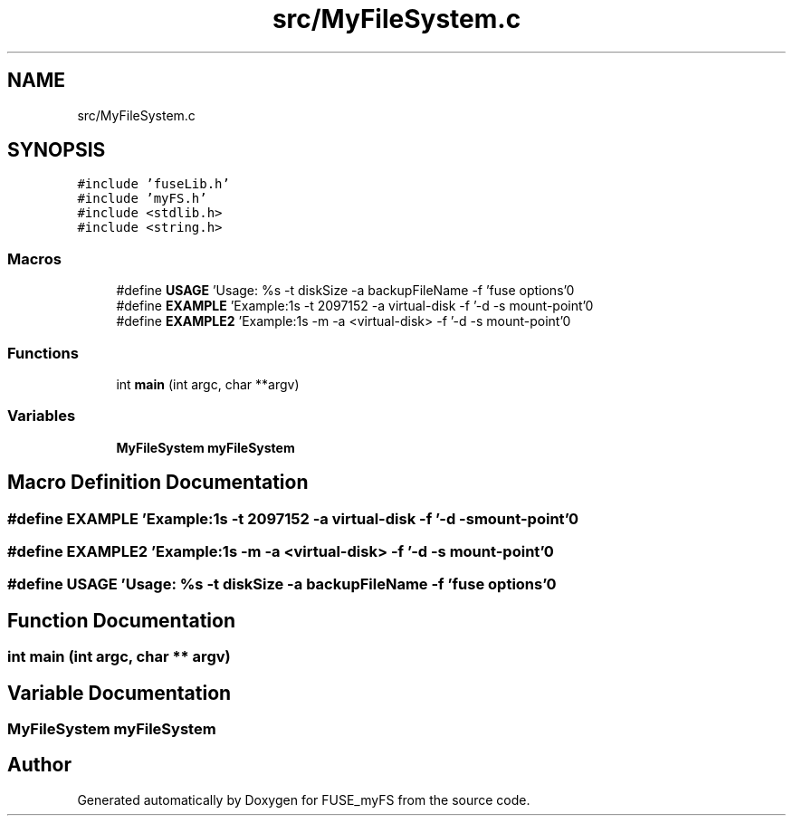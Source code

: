 .TH "src/MyFileSystem.c" 3 "Fri Nov 5 2021" "Version 1.0" "FUSE_myFS" \" -*- nroff -*-
.ad l
.nh
.SH NAME
src/MyFileSystem.c
.SH SYNOPSIS
.br
.PP
\fC#include 'fuseLib\&.h'\fP
.br
\fC#include 'myFS\&.h'\fP
.br
\fC#include <stdlib\&.h>\fP
.br
\fC#include <string\&.h>\fP
.br

.SS "Macros"

.in +1c
.ti -1c
.RI "#define \fBUSAGE\fP   'Usage: %s \-t diskSize \-a backupFileName \-f 'fuse options'\\n'"
.br
.ti -1c
.RI "#define \fBEXAMPLE\fP   'Example:\\n%s \-t 2097152 \-a virtual\-disk \-f '\-d \-s mount\-point'\\n'"
.br
.ti -1c
.RI "#define \fBEXAMPLE2\fP   'Example:\\n%s \-m \-a <virtual\-disk> \-f '\-d \-s mount\-point'\\n'"
.br
.in -1c
.SS "Functions"

.in +1c
.ti -1c
.RI "int \fBmain\fP (int argc, char **argv)"
.br
.in -1c
.SS "Variables"

.in +1c
.ti -1c
.RI "\fBMyFileSystem\fP \fBmyFileSystem\fP"
.br
.in -1c
.SH "Macro Definition Documentation"
.PP 
.SS "#define EXAMPLE   'Example:\\n%s \-t 2097152 \-a virtual\-disk \-f '\-d \-s mount\-point'\\n'"

.SS "#define EXAMPLE2   'Example:\\n%s \-m \-a <virtual\-disk> \-f '\-d \-s mount\-point'\\n'"

.SS "#define USAGE   'Usage: %s \-t diskSize \-a backupFileName \-f 'fuse options'\\n'"

.SH "Function Documentation"
.PP 
.SS "int main (int argc, char ** argv)"

.SH "Variable Documentation"
.PP 
.SS "\fBMyFileSystem\fP myFileSystem"

.SH "Author"
.PP 
Generated automatically by Doxygen for FUSE_myFS from the source code\&.
